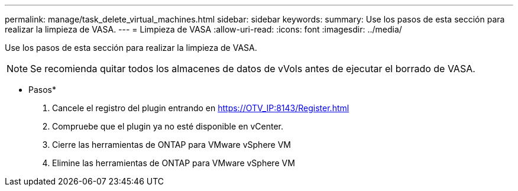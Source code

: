 ---
permalink: manage/task_delete_virtual_machines.html 
sidebar: sidebar 
keywords:  
summary: Use los pasos de esta sección para realizar la limpieza de VASA. 
---
= Limpieza de VASA
:allow-uri-read: 
:icons: font
:imagesdir: ../media/


[role="lead"]
Use los pasos de esta sección para realizar la limpieza de VASA.


NOTE: Se recomienda quitar todos los almacenes de datos de vVols antes de ejecutar el borrado de VASA.

* Pasos*

. Cancele el registro del plugin entrando en https://OTV_IP:8143/Register.html[]
. Compruebe que el plugin ya no esté disponible en vCenter.
. Cierre las herramientas de ONTAP para VMware vSphere VM
. Elimine las herramientas de ONTAP para VMware vSphere VM

